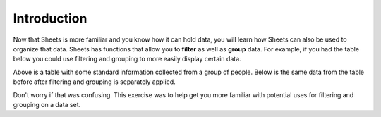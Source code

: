 .. Copyright (C)  Google, Runestone Interactive LLC
   This work is licensed under the Creative Commons Attribution-ShareAlike 4.0
   International License. To view a copy of this license, visit
   http://creativecommons.org/licenses/by-sa/4.0/.


Introduction
============

Now that Sheets is more familiar and you know how it can hold data, you will
learn how Sheets can also be used to organize that data. Sheets has functions
that allow you to **filter** as well as **group** data. For example, if you had
the table below you could use filtering and grouping to more easily display 
certain data. 

.. image:: figures/table_data_example.png
   :align: center
   :alt: Table of data.

Above is a table with some standard information collected from a group of people.
Below is the same data from the table before after filtering and grouping is
separately applied.

.. image:: figures/table_filter_example.png
   :align: center
   :alt: The same table of data after applying a filter.

.. mchoice:: table_filter

   Can you guess what kind of filter was used on the table?

   - See Answer

     + The table was filtered in the gender column, alphabetically from Z to A.

.. image:: figures/table_group_example.png
   :align: center
   :alt: The same table after applying grouping.

.. mchoice:: table_filter

   Can you guess what kind of grouping was used on the table? 

   - See Answer

     + The table was grouped using the ``COUNTIF`` function to count how many people came from Los Angeles.

Don't worry if that was confusing. This exercise was to help get you more familiar 
with potential uses for filtering and grouping on a data set.
